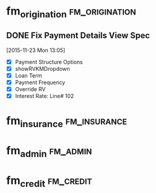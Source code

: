 #+FILETAGS: WORK
* fm_origination                                             :fm_origination:
:PROPERTIES:
:CATEGORY: fm_origination
:ARCHIVE: %s_archive::* fm_origination
:END:
** DONE Fix Payment Details View Spec
CLOSED: [2015-11-26 Thu 23:24]
:LOGBOOK:
CLOCK: [2015-11-23 Mon 13:07]--[2015-11-23 Mon 13:32] =>  0:25
:END:
[2015-11-23 Mon 13:05]
- [X] Payment Structure Options
- [X] showRVKMDropdown
- [X] Loan Term
- [X] Payment Frequency
- [X] Override RV
- [X] Interest Rate: Line# 102

* fm_insurance                                                 :fm_insurance:
:PROPERTIES:
:CATEGORY: fm_insurance
:ARCHIVE: %s_archive::* fm_insurance
:END:
* fm_admin                                                         :fm_admin:
:PROPERTIES:
:CATEGORY: fm_credit
:ARCHIVE: %s_archive::* fm_credit
:END:
* fm_credit                                                       :fm_credit:
:PROPERTIES:
:CATEGORY: fm_credit
:ARCHIVE: %s_archive::* fm_credit
:END:
